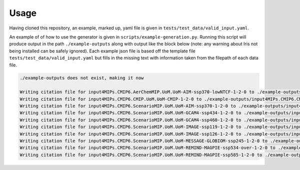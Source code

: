 .. _usage-reference:

Usage
-----

Having cloned this repository, an example, marked up, yaml file is given in ``tests/test_data/valid_input.yaml``.

An example of of how to use the generator is given in ``scripts/example-generation.py``.
Running this script will produce output in the path ``./example-outputs`` along with output like the block below (note: any warning about Iris not being installed can be safely ignored).
Each example json file is based off the template file ``tests/test_data/valid_input.yaml`` but fills in the missing text with information taken from the filepath of each data file.

.. code-block:: console

    ./example-outputs does not exist, making it now

    Writing citation file for input4MIPs.CMIP6.AerChemMIP.UoM.UoM-AIM-ssp370-lowNTCF-1-2-0 to ./example-outputs/input4MIPs.CMIP6.AerChemMIP.UoM.UoM-AIM-ssp370-lowNTCF-1-2-0.json
    Writing citation file for input4MIPs.CMIP6.CMIP.UoM.UoM-CMIP-1-2-0 to ./example-outputs/input4MIPs.CMIP6.CMIP.UoM.UoM-CMIP-1-2-0.json
    Writing citation file for input4MIPs.CMIP6.ScenarioMIP.UoM.UoM-AIM-ssp370-1-2-0 to ./example-outputs/input4MIPs.CMIP6.ScenarioMIP.UoM.UoM-AIM-ssp370-1-2-0.json
    Writing citation file for input4MIPs.CMIP6.ScenarioMIP.UoM.UoM-GCAM4-ssp434-1-2-0 to ./example-outputs/input4MIPs.CMIP6.ScenarioMIP.UoM.UoM-GCAM4-ssp434-1-2-0.json
    Writing citation file for input4MIPs.CMIP6.ScenarioMIP.UoM.UoM-GCAM4-ssp460-1-2-0 to ./example-outputs/input4MIPs.CMIP6.ScenarioMIP.UoM.UoM-GCAM4-ssp460-1-2-0.json
    Writing citation file for input4MIPs.CMIP6.ScenarioMIP.UoM.UoM-IMAGE-ssp119-1-2-0 to ./example-outputs/input4MIPs.CMIP6.ScenarioMIP.UoM.UoM-IMAGE-ssp119-1-2-0.json
    Writing citation file for input4MIPs.CMIP6.ScenarioMIP.UoM.UoM-IMAGE-ssp126-1-2-0 to ./example-outputs/input4MIPs.CMIP6.ScenarioMIP.UoM.UoM-IMAGE-ssp126-1-2-0.json
    Writing citation file for input4MIPs.CMIP6.ScenarioMIP.UoM.UoM-MESSAGE-GLOBIOM-ssp245-1-2-0 to ./example-outputs/input4MIPs.CMIP6.ScenarioMIP.UoM.UoM-MESSAGE-GLOBIOM-ssp245-1-2-0.json
    Writing citation file for input4MIPs.CMIP6.ScenarioMIP.UoM.UoM-REMIND-MAGPIE-ssp534-over-1-2-0 to ./example-outputs/input4MIPs.CMIP6.ScenarioMIP.UoM.UoM-REMIND-MAGPIE-ssp534-over-1-2-0.json
    Writing citation file for input4MIPs.CMIP6.ScenarioMIP.UoM.UoM-REMIND-MAGPIE-ssp585-1-2-0 to ./example-outputs/input4MIPs.CMIP6.ScenarioMIP.UoM.UoM-REMIND-MAGPIE-ssp585-1-2-0.json



